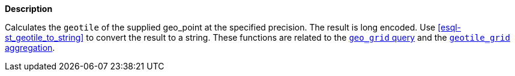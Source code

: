 // This is generated by ESQL's AbstractFunctionTestCase. Do no edit it. See ../README.md for how to regenerate it.

*Description*

Calculates the `geotile` of the supplied geo_point at the specified precision. The result is long encoded. Use <<esql-st_geotile_to_string>> to convert the result to a string.  These functions are related to the <<query-dsl-geo-grid-query,`geo_grid` query>> and the <<search-aggregations-bucket-geotilegrid-aggregation,`geotile_grid` aggregation>>.
